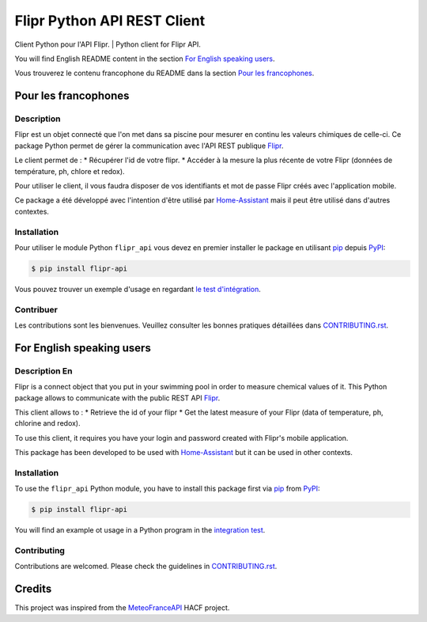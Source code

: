 Flipr Python API REST Client
============================
Client Python pour l'API Flipr. | Python client for Flipr API.

|PyPI| |GitHub Release| |Python Version| |License| |Black|

|Read the Docs| |Codecov| |GitHub Activity|


.. |PyPI| image:: https://img.shields.io/pypi/v/flipr-api
   :target: https://pypi.org/project/flipr-api/
   :alt: PyPI
.. |GitHub Release| image:: https://img.shields.io/github/release/cnico/flipr-api.svg
   :target: https://github.com/cnico/flipr-api/releases
   :alt: GitHub Release
.. |Python Version| image:: https://img.shields.io/pypi/pyversions/flipr-api
   :target: https://pypi.org/project/flipr-api/
   :alt: Python Version
.. |License| image:: https://img.shields.io/pypi/l/flipr-api
   :target: https://opensource.org/licenses/MIT
   :alt: License
.. |Read the Docs| image:: https://img.shields.io/readthedocs/flipr-api/latest.svg?label=Read%20the%20Docs
   :target: https://flipr-api.readthedocs.io/
   :alt: Read the documentation at https://flipr-api.readthedocs.io/
.. |Codecov| image:: https://codecov.io/gh/cnico/flipr-api/branch/main/graph/badge.svg
   :target: https://codecov.io/gh/cnico/flipr-api
   :alt: Codecov
.. |GitHub Activity| image:: https://img.shields.io/github/commit-activity/y/cnico/flipr-api.svg
   :target: https://github.com/cnico/flipr-api/commits/master
   :alt: GitHub Activity
.. |Black| image:: https://img.shields.io/badge/code%20style-black-000000.svg
   :target: https://github.com/psf/black
   :alt: Black

You will find English README content in the section `For English speaking users`_.

Vous trouverez le contenu francophone du README dans la section `Pour les francophones`_.

Pour les francophones
---------------------

Description
^^^^^^^^^^^

Flipr est un objet connecté que l'on met dans sa piscine pour mesurer en continu les valeurs chimiques de celle-ci.
Ce package Python permet de gérer la communication avec l'API REST publique `Flipr <https://apis.goflipr.com/Help>`_.

Le client permet de :
* Récupérer l'id de votre flipr.
* Accéder à la mesure la plus récente de votre Flipr (données de température, ph, chlore et redox).

Pour utiliser le client, il vous faudra disposer de vos identifiants et mot de passe Flipr créés avec l'application mobile.

Ce package a été développé avec l'intention d'être utilisé par `Home-Assistant <https://home-assistant.io/>`_
mais il peut être utilisé dans d'autres contextes.

Installation
^^^^^^^^^^^^

Pour utiliser le module Python ``flipr_api`` vous devez en premier installer
le package en utilisant pip_ depuis PyPI_:

.. code:: console

   $ pip install flipr-api


Vous pouvez trouver un exemple d'usage en regardant
`le test d'intégration <tests/test_integrations.py>`_.

Contribuer
^^^^^^^^^^

Les contributions sont les bienvenues. Veuillez consulter les bonnes pratiques
détaillées dans `CONTRIBUTING.rst`_.


For English speaking users
--------------------------

Description En
^^^^^^^^^^^^^^

Flipr is a connect object that you put in your swimming pool in order to measure chemical values of it.
This Python package allows to communicate with the public REST API `Flipr <https://apis.goflipr.com/Help>`_.

This client allows to :
* Retrieve the id of your flipr
* Get the latest measure of your Flipr (data of temperature, ph, chlorine and redox).

To use this client, it requires you have your login and password created with Flipr's mobile application.

This package has been developed to be used with `Home-Assistant <https://home-assistant.io/>`_
but it can be used in other contexts.

Installation
^^^^^^^^^^^^

To use the ``flipr_api`` Python module, you have to install this package first via
pip_ from PyPI_:

.. code:: console

   $ pip install flipr-api

You will find an example ot usage in a Python program in the `integration test <tests/test_integrations.py>`_.

Contributing
^^^^^^^^^^^^

Contributions are welcomed. Please check the guidelines in `CONTRIBUTING.rst`_.


Credits
-------

This project was inspired from the MeteoFranceAPI_ HACF project.

.. _MeteoFranceAPI: https://github.com/hacf-fr/meteofrance-api
.. _PyPI: https://pypi.org/
.. _pip: https://pip.pypa.io/
.. _CONTRIBUTING.rst: CONTRIBUTING.rst

